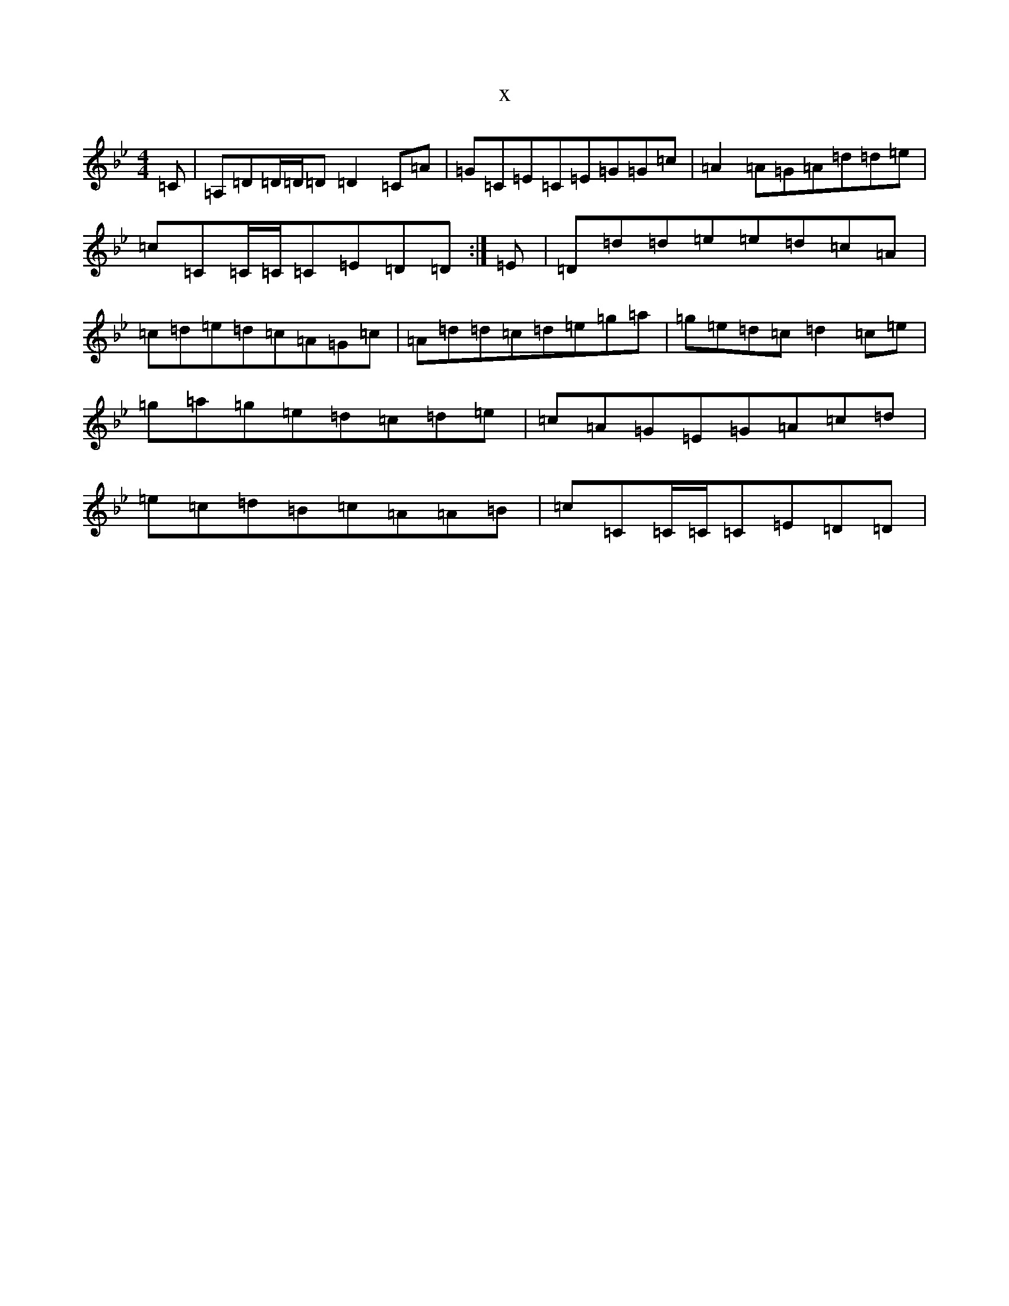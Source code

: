 X:15547
T:x
L:1/8
M:4/4
K: C Dorian
=C|=A,=D=D/2=D/2=D=D2=C=A|=G=C=E=C=E=G=G=c|=A2=A=G=A=d=d=e|=c=C=C/2=C/2=C=E=D=D:|=E|=D=d=d=e=e=d=c=A|=c=d=e=d=c=A=G=c|=A=d=d=c=d=e=g=a|=g=e=d=c=d2=c=e|=g=a=g=e=d=c=d=e|=c=A=G=E=G=A=c=d|=e=c=d=B=c=A=A=B|=c=C=C/2=C/2=C=E=D=D|